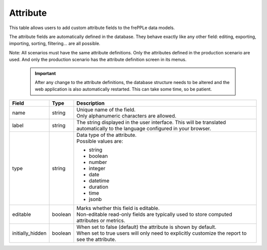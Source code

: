 =========
Attribute
=========

This table allows users to add custom attribute fields to the frePPLe data models.

The attribute fields are automatically defined in the database. They behave
exactly like any other field: editing, exporting, importing, sorting, filtering...
are all possible.

Note: All scenarios must have the same attribute definitions. Only the attributes defined
in the production scenario are used. And only the production scenario has the attribute
definition screen in its menus.

  .. Important::

     After any change to the attribute definitions, the database structure needs to be altered
     and the web application is also automatically restarted. This can take some time, so be
     patient.

================ ================= ===========================================================
Field            Type              Description
================ ================= ===========================================================
name             string            | Unique name of the field.
                                   | Only alphanumeric characters are allowed.

label            string            The string displayed in the user interface. This will be
                                   translated automatically to the language configured in
                                   your browser.

type             string            | Data type of the attribute.
                                   | Possible values are:

                                   - string
                                   - boolean
                                   - number
                                   - integer
                                   - date
                                   - datetime
                                   - duration
                                   - time
                                   - jsonb

editable         boolean           | Marks whether this field is editable.
                                   | Non-editable read-only fields are typically used to
                                     store computed attributes or metrics.

initially_hidden boolean           | When set to false (default) the attribute is shown by
                                     default.
                                   | When set to true users will only need to explicitly
                                     customize the report to see the attribute.
================ ================= ===========================================================
